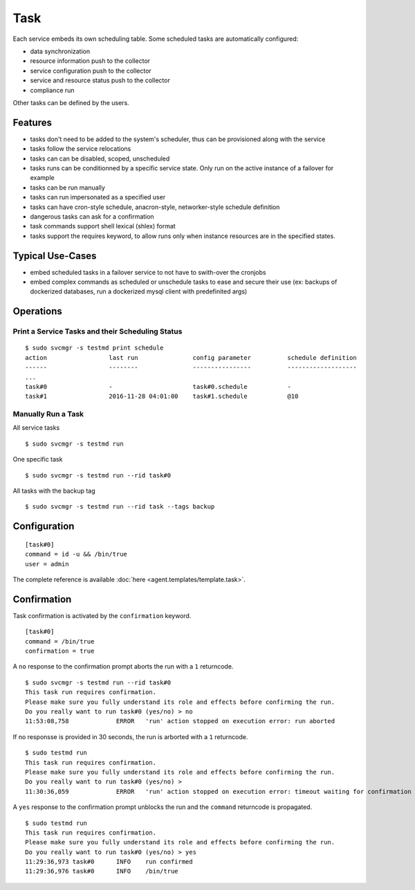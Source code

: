 .. _agent-service-tasks:

Task
====

Each service embeds its own scheduling table.
Some scheduled tasks are automatically configured:

* data synchronization
* resource information push to the collector
* service configuration push to the collector
* service and resource status push to the collector
* compliance run

Other tasks can be defined by the users.

Features
********

* tasks don't need to be added to the system's scheduler, thus can be provisioned along with the service
* tasks follow the service relocations
* tasks can can be disabled, scoped, unscheduled
* tasks runs can be conditionned by a specific service state. Only run on the active instance of a failover for example
* tasks can be run manually
* tasks can run impersonated as a specified user
* tasks can have cron-style schedule, anacron-style, networker-style schedule definition
* dangerous tasks can ask for a confirmation
* task commands support shell lexical (shlex) format
* tasks support the requires keyword, to allow runs only when instance resources are in the specified states.

Typical Use-Cases
*****************

* embed scheduled tasks in a failover service to not have to swith-over the cronjobs
* embed complex commands as scheduled or unschedule tasks to ease and secure their use (ex: backups of dockerized databases, run a dockerized mysql client with predefinited args)

Operations
**********

Print a Service Tasks and their Scheduling Status
+++++++++++++++++++++++++++++++++++++++++++++++++

::

	$ sudo svcmgr -s testmd print schedule
	action                 last run               config parameter          schedule definition
	------                 --------               ----------------          -------------------
        ...
	task#0                 -                      task#0.schedule           -
	task#1                 2016-11-28 04:01:00    task#1.schedule           @10

Manually Run a Task
+++++++++++++++++++

All service tasks

::

	$ sudo svcmgr -s testmd run

One specific task

::

	$ sudo svcmgr -s testmd run --rid task#0

All tasks with the backup tag

::

	$ sudo svcmgr -s testmd run --rid task --tags backup

Configuration
*************

::

	[task#0]
	command = id -u && /bin/true
	user = admin

The complete reference is available :doc:`here <agent.templates/template.task>`.

Confirmation
************

Task confirmation is activated by the ``confirmation`` keyword.

::

        [task#0]
	command = /bin/true
        confirmation = true

A ``no`` response to the confirmation prompt aborts the run with a ``1`` returncode.

::

        $ sudo svcmgr -s testmd run --rid task#0
        This task run requires confirmation.
        Please make sure you fully understand its role and effects before confirming the run.
        Do you really want to run task#0 (yes/no) > no
        11:53:08,758             ERROR   'run' action stopped on execution error: run aborted

If no responsse is provided in 30 seconds, the run is arborted with a ``1`` returncode.

::

        $ sudo testmd run
        This task run requires confirmation.
        Please make sure you fully understand its role and effects before confirming the run.
        Do you really want to run task#0 (yes/no) >
        11:30:36,059             ERROR   'run' action stopped on execution error: timeout waiting for confirmation


A ``yes`` response to the confirmation prompt unblocks the run and the ``command`` returncode is propagated.

::

        $ sudo testmd run
        This task run requires confirmation.
        Please make sure you fully understand its role and effects before confirming the run.
        Do you really want to run task#0 (yes/no) > yes
        11:29:36,973 task#0      INFO    run confirmed
        11:29:36,976 task#0      INFO    /bin/true

